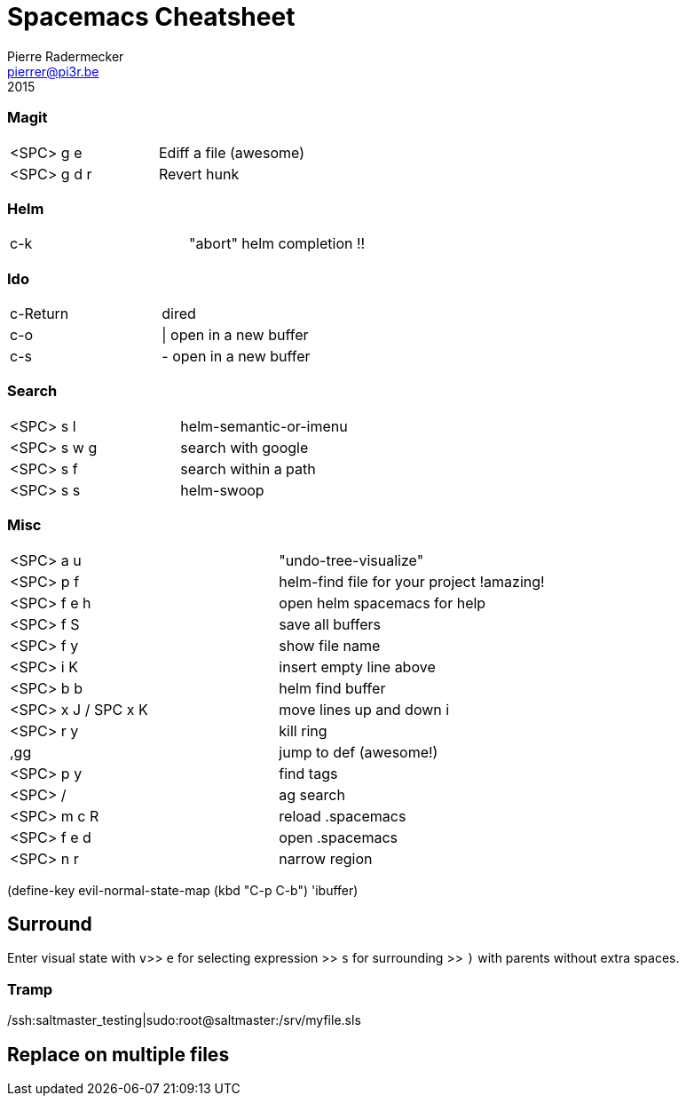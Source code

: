 = Spacemacs Cheatsheet
Pierre Radermecker <pierrer@pi3r.be>
2015

=== Magit

:===
<SPC> g e     :       Ediff a file (awesome)
<SPC> g d r   :       Revert hunk
:===

=== Helm

:===
c-k :                 "abort" helm completion !!
:===

=== Ido

:===
c-Return :            dired
c-o      :            | open in a new buffer
c-s      :            - open in a new buffer
:===

=== Search

:===
<SPC> s l   :        helm-semantic-or-imenu
<SPC> s w g :        search with google
<SPC> s f   :        search within a path
<SPC> s s   :        helm-swoop
:===

=== Misc

:===
<SPC> a u   :        "undo-tree-visualize"
<SPC> p f   :        helm-find file for your project !amazing!
<SPC> f e h :        open helm spacemacs for help
<SPC> f S   :        save all buffers
<SPC> f y   :        show file name
<SPC> i K   :        insert empty line above
<SPC> b b   :        helm find buffer
<SPC> x J / SPC x K : move lines up and down i
<SPC> r y   :        kill ring

,gg :                 jump to def (awesome!)

<SPC> p y   :  	      find tags
<SPC> /     :         ag search     
<SPC> m c R :         reload .spacemacs
<SPC> f e d :         open .spacemacs

<SPC> n r   :         narrow region
:===

(define-key evil-normal-state-map (kbd "C-p C-b") 'ibuffer)

== Surround

Enter visual state with `v`>> `e` for selecting expression >> `s` for surrounding >> `)` with parents without extra spaces.

=== Tramp
/ssh:saltmaster_testing|sudo:root@saltmaster:/srv/myfile.sls

== Replace on multiple files
